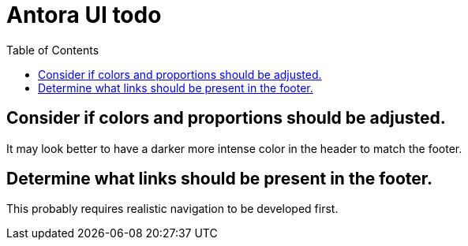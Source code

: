 = Antora UI todo
:done: &#x2713;
// Mark items with {done} when complete
:toc: auto

== Consider if colors and proportions should be adjusted.

It may look better to have a darker more intense color in the header to match the footer.

== Determine what links should be present in the footer.

This probably requires realistic navigation to be developed first.
